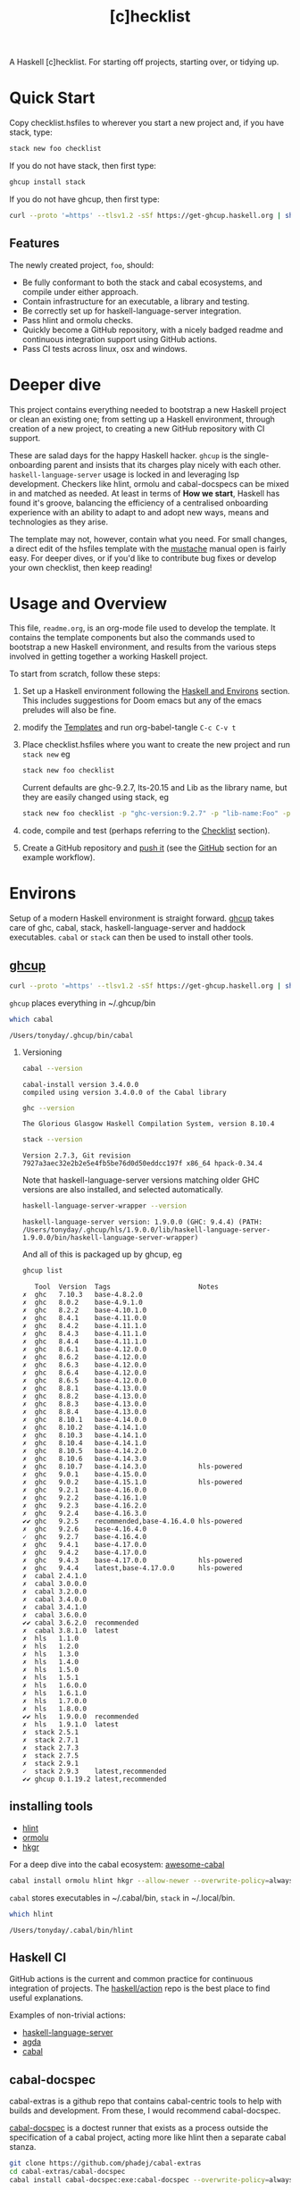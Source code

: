 #+TITLE: [c]hecklist
#+OPTIONS: H:2 TOC:1 view:showall

A Haskell [c]hecklist. For starting off projects, starting over, or tidying up.

* Quick Start

Copy checklist.hsfiles to wherever you start a new project and, if you have stack, type:

#+begin_src zsh
stack new foo checklist
#+end_src

#+RESULTS:

If you do not have stack, then first type:

#+begin_src zsh
ghcup install stack
#+end_src

If you do not have ghcup, then first type:

#+begin_src zsh
curl --proto '=https' --tlsv1.2 -sSf https://get-ghcup.haskell.org | sh
#+end_src

** Features

The newly created project, ~foo~, should:

- Be fully conformant to both the stack and cabal ecosystems, and compile under either approach.
- Contain infrastructure for an executable, a library and testing.
- Be correctly set up for haskell-language-server integration.
- Pass hlint and ormolu checks.
- Quickly become a GitHub repository, with a nicely badged readme and continuous integration support using GitHub actions.
- Pass CI tests across linux, osx and windows.

* Deeper dive

This project contains everything needed to bootstrap a new Haskell project or clean an existing one; from setting up a Haskell environment, through creation of a new project, to creating a new GitHub repository with CI support.

These are salad days for the happy Haskell hacker. ~ghcup~ is the single-onboarding parent and insists that its charges play nicely with each other. ~haskell-language-server~ usage is locked in and leveraging lsp development. Checkers like hlint, ormolu and cabal-docspecs can be mixed in and matched as needed. At least in terms of *How we start*, Haskell has found it's groove, balancing the efficiency of a centralised onboarding experience with an ability to adapt to and adopt new ways, means and technologies as they arise.

The template may not, however, contain what you need. For small changes, a direct edit of the hsfiles template with the [[http://mustache.github.io/mustache.5.html][mustache]] manual open is fairly easy. For deeper dives, or if you'd like to contribute bug fixes or develop your own checklist, then keep reading!

* Usage and Overview

This file, =readme.org=, is an org-mode file used to develop the template. It contains the template components but also the commands used to bootstrap a new Haskell environment, and results from the various steps involved in getting together a working Haskell project.

To start from scratch, follow these steps:

1. Set up a Haskell environment following the [[#Haskell-and-Environs][Haskell and Environs]] section. This includes suggestions for Doom emacs but any of the emacs preludes will also be fine.
2. modify the [[#Templates][Templates]] and run org-babel-tangle ~C-c C-v t~
3. Place checklist.hsfiles where you want to create the new project and run ~stack new~ eg

  #+begin_src zsh
  stack new foo checklist
  #+end_src

  Current defaults are ghc-9.2.7, lts-20.15 and Lib as the library name, but they are easily changed using stack, eg

  #+begin_src zsh
  stack new foo checklist -p "ghc-version:9.2.7" -p "lib-name:Foo" -p "lib-name2:Bar" -p "resolver:nightly-2023-09-03"
  #+end_src
4. code, compile and test (perhaps referring to the [[#Checklist][Checklist]] section).
5. Create a GitHub repository and [[https://www.youtube.com/watch?v=vCadcBR95oU][push it]] (see the [[#GitHub][GitHub]] section for an example workflow).

* Environs

Setup of a modern Haskell environment is straight forward. [[https://www.haskell.org/ghcup/][ghcup]] takes care of ghc, cabal, stack, haskell-language-server and haddock executables. ~cabal~ or ~stack~ can then be used to install other tools.

** [[https://www.haskell.org/ghcup/][ghcup]]

#+begin_src zsh :results output
  curl --proto '=https' --tlsv1.2 -sSf https://get-ghcup.haskell.org | sh
#+end_src

=ghcup= places everything in ~/.ghcup/bin

#+begin_src sh :results output :exports both
which cabal
#+end_src

#+RESULTS:
: /Users/tonyday/.ghcup/bin/cabal

*** Versioning

#+begin_src sh :results output :exports both
cabal --version
#+end_src

#+RESULTS:
: cabal-install version 3.4.0.0
: compiled using version 3.4.0.0 of the Cabal library

#+begin_src sh :results output :exports both
ghc --version
#+end_src

#+RESULTS:
: The Glorious Glasgow Haskell Compilation System, version 8.10.4

#+begin_src sh :results output :exports both
stack --version
#+end_src

#+RESULTS:
: Version 2.7.3, Git revision 7927a3aec32e2b2e5e4fb5be76d0d50eddcc197f x86_64 hpack-0.34.4

Note that haskell-language-server versions matching older GHC versions are also installed, and selected automatically.

#+begin_src sh :results output :exports both
haskell-language-server-wrapper --version
#+end_src

#+RESULTS:
: haskell-language-server version: 1.9.0.0 (GHC: 9.4.4) (PATH: /Users/tonyday/.ghcup/hls/1.9.0.0/lib/haskell-language-server-1.9.0.0/bin/haskell-language-server-wrapper)

And all of this is packaged up by ghcup, eg

#+begin_src sh :results output :text-properties t :exports both
ghcup list
#+end_src

#+RESULTS:
#+begin_example
   Tool  Version  Tags                      Notes
✗  ghc   7.10.3   base-4.8.2.0
✗  ghc   8.0.2    base-4.9.1.0
✗  ghc   8.2.2    base-4.10.1.0
✗  ghc   8.4.1    base-4.11.0.0
✗  ghc   8.4.2    base-4.11.1.0
✗  ghc   8.4.3    base-4.11.1.0
✗  ghc   8.4.4    base-4.11.1.0
✗  ghc   8.6.1    base-4.12.0.0
✗  ghc   8.6.2    base-4.12.0.0
✗  ghc   8.6.3    base-4.12.0.0
✗  ghc   8.6.4    base-4.12.0.0
✗  ghc   8.6.5    base-4.12.0.0
✗  ghc   8.8.1    base-4.13.0.0
✗  ghc   8.8.2    base-4.13.0.0
✗  ghc   8.8.3    base-4.13.0.0
✗  ghc   8.8.4    base-4.13.0.0
✗  ghc   8.10.1   base-4.14.0.0
✗  ghc   8.10.2   base-4.14.1.0
✗  ghc   8.10.3   base-4.14.1.0
✗  ghc   8.10.4   base-4.14.1.0
✗  ghc   8.10.5   base-4.14.2.0
✗  ghc   8.10.6   base-4.14.3.0
✗  ghc   8.10.7   base-4.14.3.0             hls-powered
✗  ghc   9.0.1    base-4.15.0.0
✗  ghc   9.0.2    base-4.15.1.0             hls-powered
✗  ghc   9.2.1    base-4.16.0.0
✗  ghc   9.2.2    base-4.16.1.0
✗  ghc   9.2.3    base-4.16.2.0
✗  ghc   9.2.4    base-4.16.3.0
✔✔ ghc   9.2.5    recommended,base-4.16.4.0 hls-powered
✗  ghc   9.2.6    base-4.16.4.0
✓  ghc   9.2.7    base-4.16.4.0
✗  ghc   9.4.1    base-4.17.0.0
✗  ghc   9.4.2    base-4.17.0.0
✗  ghc   9.4.3    base-4.17.0.0             hls-powered
✗  ghc   9.4.4    latest,base-4.17.0.0      hls-powered
✗  cabal 2.4.1.0
✗  cabal 3.0.0.0
✗  cabal 3.2.0.0
✗  cabal 3.4.0.0
✗  cabal 3.4.1.0
✗  cabal 3.6.0.0
✔✔ cabal 3.6.2.0  recommended
✗  cabal 3.8.1.0  latest
✗  hls   1.1.0
✗  hls   1.2.0
✗  hls   1.3.0
✗  hls   1.4.0
✗  hls   1.5.0
✗  hls   1.5.1
✗  hls   1.6.0.0
✗  hls   1.6.1.0
✗  hls   1.7.0.0
✗  hls   1.8.0.0
✔✔ hls   1.9.0.0  recommended
✗  hls   1.9.1.0  latest
✗  stack 2.5.1
✗  stack 2.7.1
✗  stack 2.7.3
✗  stack 2.7.5
✗  stack 2.9.1
✓  stack 2.9.3    latest,recommended
✔✔ ghcup 0.1.19.2 latest,recommended
#+end_example

** installing tools

- [[https://hackage.haskell.org/package/hlint][hlint]]
- [[https://hackage.haskell.org/package/ormolu][ormolu]]
- [[https://hackage.haskell.org/package/hkgr][hkgr]]

For a deep dive into the cabal ecosystem: [[https://kowainik.github.io/projects/awesome-cabal][awesome-cabal]]

#+begin_src sh
cabal install ormolu hlint hkgr --allow-newer --overwrite-policy=always
#+end_src

~cabal~ stores executables in ​~​/.cabal/bin, ~stack~ in ​~​/.local/bin.

#+begin_src sh :results output :exports both
which hlint
#+end_src

#+RESULTS:
: /Users/tonyday/.cabal/bin/hlint

** Haskell CI

GitHub actions is the current and common practice for continuous integration of projects. The [[https://github.com/haskell/actions/tree/main/setup#readme][haskell/action]] repo is the best place to find useful explanations.

Examples of non-trivial actions:
- [[https://github.com/haskell/haskell-language-server/tree/master/.github/workflows][haskell-language-server]]
- [[https://github.com/agda/agda/tree/master/.github/workflows][agda]]
- [[https://github.com/haskell/cabal/tree/master/.github/workflows][cabal]]

** cabal-docspec

cabal-extras is a github repo that contains cabal-centric tools to help with builds and development. From these, I would recommend cabal-docspec.

[[https://github.com/phadej/cabal-extras/blob/master/cabal-docspec/MANUAL.md][cabal-docspec]] is a doctest runner that exists as a process outside the specification of a cabal project, acting more like hlint then a separate cabal stanza.

#+begin_src sh
git clone https://github.com/phadej/cabal-extras
cd cabal-extras/cabal-docspec
cabal install cabal-docspec:exe:cabal-docspec --overwrite-policy=always
#+end_src

** Doom emacs

Haskell setup for [[https://github.com/hlissner/doom-emacs#install][Doom]] emacs is straight-forward.

in ~~/.config/doom/init.el~, uncomment the haskell line and add lsp:

#+begin_src elisp
(haskell +lsp)      ; a language that's lazier than I am
#+end_src

in ~/.config/doom/config.el~, place any personal config preferences. Mine are:

#+begin_src elisp
;; haskell
;;
(after! haskell
  (setq
   haskell-font-lock-symbols t
   haskell-interactive-popup-errors nil
   lsp-enable-folding nil
   lsp-response-timeout 120
   lsp-ui-sideline-enable nil           ; not anymore useful than flycheck
   lsp-ui-doc-enable nil                ; slow and redundant with K
   lsp-modeline-diagnostics-scope :project
   +lsp-prompt-to-install-server 'quiet
   flycheck-check-syntax-automatically '(save)
   lsp-haskell-brittany-on nil
   lsp-haskell-floskell-on nil
   lsp-haskell-fourmolu-on nil
   lsp-haskell-stylish-haskell-on nil
   lsp-haskell-retrie-on nil
   haskell-process-show-debug-tips nil
   haskell-process-suggest-remove-import-lines nil
   haskell-process-suggest-restart nil
   haskell-process-type 'cabal-repl
   )
  (global-so-long-mode -1)
  ;; makes underscore an alphanumeric
  (add-hook! 'haskell-mode-hook (modify-syntax-entry ?_ "w"))
)
#+end_src

... and ...

#+begin_src elisp
(use-package! haskell-snippets
  :after (haskell-mode yasnippet))
#+end_src

* Templates
:PROPERTIES:
:header-args: :tangle checklist.hsfiles
:END:

I use org-mode to stitch together a .hsfiles for use with the ~stack new~ templating system, which uses the [[http://mustache.github.io/mustache.5.html][Mustache]] specification under the hood. Values such as GitHub-name tend to be picked up in the ~/.stack/config.yaml file.

It looks pretty noisy, but mustache is a simple system eg

#+begin_example
{{#lib-name}}{{lib-name}}{{#lib-name2}}.{{lib-name2}}{{/lib-name2}}{{/lib-name}}{{^lib-name}}Lib{{/lib-name}}
#+end_example

Parsing from left to right, if lib-name exists (#), then insert lib-name, if lib-name2 exists (#) then place a ~.~ and then insert lib-name2. If lib-name doesn't exist (^), then insert ~Lib~.

** readme.md

Practice varies widely, from saying nothing to all documentation being in the readme. The readme.md template:

- adds some badges for Hackage & CI.
- Includes a short description and basic Usage example, which in many cases should be exactly repeated in the cabal file as synopsis and description stanzas.

#+begin_src org :tangle checklist.hsfiles
{-# START_FILE readme.md #-}
{{name}}
===

[![Hackage](https://img.shields.io/hackage/v/{{name}}.svg)](https://hackage.haskell.org/package/{{name}})
[![Build Status](https://github.com/{{github-username}}/{{name}}/workflows/haskell-ci/badge.svg)](https://github.com/{{github-username}}/{{name}}/actions?query=workflow%3Ahaskell-ci)

`{{name}}` is a new package.

Usage
==

``` haskell
import {{#lib-name}}{{lib-name}}{{#lib-name2}}.{{lib-name2}}{{/lib-name2}}{{/lib-name}}{{^lib-name}}Lib{{/lib-name}}
```
#+end_src

** readme.org

an alterative readme.

#+begin_src org :tangle checklist.hsfiles
{-# START_FILE readme.org #-}

,* {{name}}

[[https://hackage.haskell.org/package/{{name}}][https://img.shields.io/hackage/v/{{name}}.svg]]
[[https://github.com/{{github-username}}/{{name}}/actions?query=workflow%3Ahaskell-ci][https://github.com/{{github-username}}/{{name}}/workflows/haskell-ci/badge.svg]]

~{{name}}~ is a new package.

,* Usage

,#+begin_src haskell :results output
import {{#lib-name}}{{lib-name}}{{#lib-name2}}.{{lib-name2}}{{/lib-name2}}{{/lib-name}}{{^lib-name}}Lib{{/lib-name}}
,#+end_src

,* Development

,#+begin_src haskell :results output
:set prompt "> "
:set -Wno-type-defaults
:set -Wno-name-shadowing
:set -XOverloadedStrings
,#+end_src

check

,#+begin_src haskell :results output :export both
let x = "ok"
putStrLn x
,#+end_src

#+end_src

** [[https://www.haskell.org/cabal/][cabal]]

~cabal~ [[https://cabal.readthedocs.io/en/3.4/][docs]] have gotten very good of late, and the template should be read with those docs handy.

*** front matter

#+begin_src org
{-# START_FILE {{name}}.cabal #-}
cabal-version: 2.4
name:          {{name}}
version:       0.0.1
synopsis: See readme.md
description: See readme.md for description.
category: project
author: {{author-name}}{{^author-name}}Author name here{{/author-name}}
maintainer: {{author-email}}
copyright: {{copyright}}{{^copyright}}{{year}}{{^year}}2021{{/year}} {{authorName}}{{^authorName}}Author name here{{/authorName}}{{/copyright}}
license: BSD-3-Clause
homepage: https://github.com/{{github-username}}{{^github-username}}githubuser{{/github-username}}/{{name}}#readme
bug-reports: https://github.com/{{github-username}}{{^github-username}}githubuser{{/github-username}}/{{name}}/issues
build-type: Simple
tested-with: GHC == {{#ghc-version}}{{ghc-version}}{{/ghc-version}}{{^ghc-version}}9.2.7{{/ghc-version}}
source-repository head
  type: git
  location: https://github.com/{{github-username}}{{^github-username}}githubuser{{/github-username}}/{{name}}
#+end_src

*** common stanzas

~vrom911~ has a good [[https://vrom911.github.io/blog/common-stanzas][introduction]] to common stanzas.

#+begin_src org :tangle checklist.hsfiles
common common-options
  build-depends:
    base >=4.7 && <5
  default-language:
    Haskell2010

common ghc-options-stanza
  ghc-options:
    -Wall
    -Wcompat
    -Wincomplete-record-updates
    -Wincomplete-uni-patterns
    -Wredundant-constraints
    -fwrite-ide-info
    -hiedir=.hie
#+end_src

*** library stanza

#+begin_src org :tangle checklist.hsfiles
library
  import: common-options
  import: ghc-options-stanza
  hs-source-dirs:
    src
  default-extensions:
  build-depends:
  exposed-modules:
    {{#lib-name}}{{lib-name}}{{#lib-name2}}.{{lib-name2}}{{/lib-name2}}{{/lib-name}}{{^lib-name}}Lib{{/lib-name}}
#+end_src

*** executable stanza

#+begin_src org :tangle checklist.hsfiles
executable {{name}}
  import: common-options
  import: ghc-options-stanza
  main-is: app.hs
  hs-source-dirs: app
  build-depends:
    {{name}},
#+end_src

*** test stanza

I've left this test stanza in for completeness, but I'm tending to drop it altogether in preference to running cabal-docspec as a separate process to compilation.

#+begin_src org :tangle checklist.hsfiles
test-suite test
  import: common-options
  import: ghc-options-stanza
  type: exitcode-stdio-1.0
  main-is: test.hs
  hs-source-dirs:
    test
  build-depends:
    doctest >= 0.15 && < 0.19,
    {{name}}
#+end_src

*** cabal.project

I'm currently uncertain whether cabal.project should form part of the GitHub repo, as it doesn't form part of a Hackage distribution.

It does, however, form a place for things that might be needed down the track. ~allow-newer~ should be turned off before you get to uploading to haddock. GHC environment files are becoming pretty important.

#+begin_src org :tangle checklist.hsfiles
{-# START_FILE cabal.project #-}
packages: {{name}}.cabal

-- allow-newer: true
#+end_src

** library

#+begin_src org :tangle checklist.hsfiles
{-# START_FILE src/{{#lib-name}}{{lib-name}}{{#lib-name2}}/{{lib-name2}}{{/lib-name2}}{{/lib-name}}{{^lib-name}}Lib{{/lib-name}}.hs #-}
{-# OPTIONS_GHC -Wall #-}
{-# OPTIONS_GHC -Wno-unused-imports #-}

module {{#lib-name}}{{lib-name}}{{#lib-name2}}.{{lib-name2}}{{/lib-name2}}{{/lib-name}}{{^lib-name}}Lib{{/lib-name}}
  (
  )
where

import Prelude
#+end_src

** app

#+begin_src org :tangle checklist.hsfiles
{-# START_FILE app/app.hs #-}
{-# OPTIONS_GHC -Wall #-}
{-# OPTIONS_GHC -Wno-unused-imports #-}

import {{#lib-name}}{{lib-name}}{{#lib-name2}}.{{lib-name2}}{{/lib-name2}}{{/lib-name}}{{^lib-name}}Lib{{/lib-name}}
import Prelude

-- $setup
-- >>> import Prelude

-- | doctest
-- >>> putStrLn "doctest ok"
-- doctest ok
main :: IO ()
main = pure ()
#+end_src

Calling the file {{name}}.hs doesn't seem to work well, here, with the Name becoming capitalised somewhere.

** test

#+begin_src org :tangle checklist.hsfiles
{-# START_FILE test/test.hs #-}
{-# OPTIONS_GHC -Wall #-}
{-# OPTIONS_GHC -Wno-unused-imports #-}

module Main where

import Test.DocTest
import Prelude

main :: IO ()
main =
  doctest
    [ "src/{{#lib-name}}{{lib-name}}{{#lib-name2}}/{{lib-name2}}{{/lib-name2}}{{/lib-name}}{{^lib-name}}Lib{{/lib-name}}.hs",
      "app/app.hs"
    ]
#+end_src

** stack

#+begin_src org :tangle checklist.hsfiles
{-# START_FILE stack.yaml #-}
resolver: {{#resolver}}{{resolver}}{{/resolver}}{{^resolver}}lts-20.15{{/resolver}}


packages:
  - .
#+end_src

** git

The .gitignore reflects a slow expansion of cruft as tools accumulate.

Everyone uses .hie these days which is some form of cache for ghc, used especially by hls.

.gitattributes can help if your project is mis-labelled in GitHub due to excessive HTML or whatnot being included in the project.

#+begin_src org :tangle checklist.hsfiles
{-# START_FILE .gitignore #-}
/.stack-work/
/dist-newstyle/
stack.yaml.lock
,**/.DS_Store
cabal.project.local*
/.hie/
.ghc.environment.*
/.hkgr/
#+end_src

#+begin_src org :tangle checklist.hsfiles
{-# START_FILE .gitattributes #-}
other/* linguist-documentation
#+end_src

** hls

In emacs, haskell-language-server uses projectile to discover the project root directory, which is indicated by an empty ~.projectile~ file.

#+begin_src org :tangle checklist.hsfiles
{-# START_FILE .projectile #-}
#+end_src

** licence

Hard-coded BSD3.

#+begin_src org :tangle checklist.hsfiles
{-# START_FILE LICENSE #-}
Copyright {{author-name}}{{^author-name}}Author name here{{/author-name}} (c) {{year}}{{^year}}2021{{/year}}

All rights reserved.

Redistribution and use in source and binary forms, with or without
modification, are permitted provided that the following conditions are met:

    * Redistributions of source code must retain the above copyright
      notice, this list of conditions and the following disclaimer.

    * Redistributions in binary form must reproduce the above
      copyright notice, this list of conditions and the following
      disclaimer in the documentation and/or other materials provided
      with the distribution.

    * Neither the name of {{author-name}}{{^author-name}}Author name here{{/author-name}} nor the names of other
      contributors may be used to endorse or promote products derived
      from this software without specific prior written permission.

THIS SOFTWARE IS PROVIDED BY THE COPYRIGHT HOLDERS AND CONTRIBUTORS
"AS IS" AND ANY EXPRESS OR IMPLIED WARRANTIES, INCLUDING, BUT NOT
LIMITED TO, THE IMPLIED WARRANTIES OF MERCHANTABILITY AND FITNESS FOR
A PARTICULAR PURPOSE ARE DISCLAIMED. IN NO EVENT SHALL THE COPYRIGHT
OWNER OR CONTRIBUTORS BE LIABLE FOR ANY DIRECT, INDIRECT, INCIDENTAL,
SPECIAL, EXEMPLARY, OR CONSEQUENTIAL DAMAGES (INCLUDING, BUT NOT
LIMITED TO, PROCUREMENT OF SUBSTITUTE GOODS OR SERVICES; LOSS OF USE,
DATA, OR PROFITS; OR BUSINESS INTERRUPTION) HOWEVER CAUSED AND ON ANY
THEORY OF LIABILITY, WHETHER IN CONTRACT, STRICT LIABILITY, OR TORT
(INCLUDING NEGLIGENCE OR OTHERWISE) ARISING IN ANY WAY OUT OF THE USE
OF THIS SOFTWARE, EVEN IF ADVISED OF THE POSSIBILITY OF SUCH DAMAGE.
#+end_src

** action

The double curly brackets conflict with the mustache delimiters, and inclusion of this file breaks stack new.

[[https://docs.github.com/en/actions][GitHub Actions Documentation - GitHub Docs]]

Copy this block to .github/workflows/haskell-ci.yml to boot up github actions for the project.

#+begin_src org :tangle no
on: [push]
name: haskell-ci
jobs:
  build:
    runs-on: ${{ matrix.os }}
    strategy:
      matrix:
        ghc: ['8.10.7', '9.2.7', '9.4.4']
        os: [ubuntu-latest]
        manager: ['cabal', 'stack']
        experimental: [false]
        include:
          - os: windows-latest
            ghc: '9.4.3'
            experimental: true
            manager: 'cabal'
          - os: macOS-latest
            ghc: '9.2.7'
            experimental: true
            manager: 'cabal'
          - os: ubuntu-latest
            ghc: '9.2.7'
            experimental: true
            manager: 'stack'
    continue-on-error: true
    name: ghc ${{ matrix.ghc }} ${{ matrix.os }} ${{ matrix.manager }}
    steps:
      - uses: actions/checkout@v3
      - uses: haskell/actions/setup@v2
        with:
          ghc-version: ${{ matrix.ghc }}
          enable-stack: ${{ matrix.manager == 'stack' }}
      - if: (matrix.manager == 'cabal')
        uses: actions/cache@v3
        with:
          key: ${{ runner.os }}-${{ matrix.ghc }}-${{ github.sha }}
          path: ~/.cabal/store
          restore-keys: ${{ runner.os }}-${{ matrix.ghc }}-
      - name: cabal build
        run: |
          cabal update
          cabal configure --enable-tests
          cabal build
          cabal test
      - if: (matrix.manager == 'stack')
        uses: actions/cache@v3
        with:
          path: ~/.stack
          key: ${{ runner.os }}-${{ hashFiles('stack.yaml') }}
          restore-keys: ${{ runner.os }}-
      - name: stack build
        if: (matrix.manager == 'stack')
        run: |
          stack update
          stack build --test --no-install-ghc --system-ghc
#+end_src

* Checklist
:PROPERTIES:
:header-args: :dir ./foo
:END:

I use this section to record results of compilation steps, and the process of polishing projects. Edit properties in [[#Checklist][Checklist]] to point to the right directory and check/set the correct ghc version.

#+begin_src sh
ghcup set ghc 9.4.4
#+end_src

#+RESULTS:

** Compiling
*** [[https://www.haskell.org/cabal/][cabal]]

  #+begin_src sh
  cabal clean
  #+end_src

  #+RESULTS:

  It's so very useful to check the build plan before actually building, as ~cabal configure~ does.

  #+begin_src sh :results output :exports both
  cabal configure --enable-tests
  #+end_src

  #+RESULTS:
  : 'cabal.project.local' already exists, backing it up to
  : 'cabal.project.local~7'.
  : Build profile: -w ghc-8.10.4 -O1
  : In order, the following would be built (use -v for more details):
  :  - doctest-0.18.1 (exe:doctest) (requires build)

  #+begin_src sh :results output :exports both
  cabal build --ghc-options=-freverse-errors
  #+end_src

  #+RESULTS:
  : Build profile: -w ghc-8.10.4 -O1
  : In order, the following will be built (use -v for more details):
  :  - foo-0.0.1 (test:test) (additional components to build)
  : Preprocessing test suite 'test' for foo-0.0.1..
  : Building test suite 'test' for foo-0.0.1..

  #+begin_src sh :results output :exports both
  cabal test
  #+end_src

  #+RESULTS:
  #+begin_example
  Build profile: -w ghc-8.10.4 -O1
  In order, the following will be built (use -v for more details):
   - foo-0.0.1 (test:test) (ephemeral targets)
  Preprocessing test suite 'test' for foo-0.0.1..
  Building test suite 'test' for foo-0.0.1..
  Running 1 test suites...
  Test suite test: RUNNING...
  Test suite test: PASS
  Test suite logged to:
  /Users/tonyday/haskell/checklist/foo/dist-newstyle/build/x86_64-osx/ghc-8.10.4/foo-0.0.1/t/test/test/foo-0.0.1-test.log
  1 of 1 test suites (1 of 1 test cases) passed.
  #+end_example

*** [[https://docs.haskellstack.org/en/stable/README/][stack]]

Same compilation as above using stack.

  #+begin_src sh :results output
    stack clean && stack build --test
  #+end_src

  A full -Werror compile + haddock check.

  #+begin_src sh :results output
    stack build --test --haddock --no-haddock-deps --ghc-options -Werror --ghc-options -Wcompat --ghc-options -Wincomplete-record-updates --ghc-options -Wincomplete-uni-patterns --ghc-options -Wredundant-constraints
  #+end_src

*** compilation loops

  =haskell-language-server= works well for code that has recently compiled, but tends to suffer when fed projects that are less than pristine already. To bootstrap from a mess of garbage like I usually do, use =ghcid= and, when this falls over, revert to =stack build --test --file-watch= which will never fail.

** Linting
*** [[https://hackage.haskell.org/package/hlint][hlint]]
  #+begin_src sh :results output :exports both
  hlint .
  #+end_src

  #+RESULTS:
  : No hints

*** [[https://hackage.haskell.org/package/ormolu][ormolu]]

  (~--mode inplace~ to actually change haskell files)

  #+begin_src sh :results output
  ormolu --mode inplace $(git ls-files '*.hs')
  #+end_src

  #+begin_src sh :results output
  ormolu --mode check */*.hs
  #+end_src

  #+RESULTS:

*** build linting

Check for unused dependencies

#+begin_src sh
cabal build --ghc-options=-Wunused-packages
#+end_src

** Analysis

*** dependencies

Get suggestions for better upper bounds:

#+begin_src sh
cabal gen-bounds
#+end_src

Find out if newer versions of existing dependencies exist.

#+begin_src sh
cabal outdated
#+end_src

*** [[https://hackage.haskell.org/package/haddock][haddock]]

  I love Haddocks. They can be stunningly beautiful and are equipped to handle the idiosyncrasies of Haskell.

  And here's a nice [[https://kowainik.github.io/posts/haddock-tips][post]] from kowainik explaining the details.

  In particular, the ~--enable-documentation~ option creates a complete local haddock of all your dependencies.

  #+begin_src sh :results output :exports both
  cabal haddock --enable-documentation
  #+end_src

  Or you can open a single dependency with

  #+begin_src sh
  stack haddock --open xyzzy
  #+end_src

*** hoogle

Create a local hoogle database.

#+begin_src sh
  cabal haddock -hoogle --enable-documentation
#+end_src

... which may be equivalent to ...

#+begin_src sh
hoogle generate
#+end_src

*** [[https://hackage.haskell.org][Hackage]]

I use [[https://hackage.haskell.org/package/hkgr][hkgr]] to upload to hackage, which is a command line tool that lets me forget about the detail.

#+begin_src sh
hkgr disttag --force
#+end_src

This does some checks, then tags the current git commit with the current version in the cabal file.

#+begin_src sh
hkgr publish
#+end_src

This uploads to hackage.

Sometimes haddocks don't build on Hackage. Here's a recipe for uploading your own docs.

#+begin_src sh
  cabal haddock --builddir=docs --haddock-for-hackage --enable-doc
  cabal upload -d --publish docs/*-docs.tar.gz
#+end_src

** GitHub

*** repo creation

Finally, this recipe can be used to push the newly minted package to github. Use with caution!

#+begin_src sh results: output
cd foo
git init
git add .gitignore
git add **
git add .**
git commit -m "new project - forced automated commit"
git remote add origin https://github.com/tonyday567/foo.git
git push origin main --force
#+end_src

#+RESULTS:
: Reinitialized existing Git repository in /Users/tonyday/haskell/checklist/foo/.git/
: On branch main
: nothing to commit, working tree clean

*** decolonialisation

#+begin_src sh
git branch -m master main && git push -u origin main && git symbolic-ref refs/remotes/origin/HEAD refs/remotes/origin/main
#+end_src

Change the default branch on GitHub to main (as all branches are still not equal, right?). See [[https://docs.github.com/en/github/administering-a-repository/setting-the-default-branch][setting a default branch]].

#+begin_src sh
git push origin --delete master
#+end_src

* Org-mode & Haskell
** setup

The [[https://orgmode.org/worg/org-contrib/babel/][babel]] functionality in org-mode is very old, and hasn't kept up with changes in haskell-mode practices. In particular, it uses the old haskell inferior mode to invoke ghci rather than the more modern haskell process methods. This could make it a touch fragile as it won't pick up standard configurations.

Using org-mode is particularly helpful in development loops where rebooting ghci requires a large amount of state. A complex function, say, with intermediate results can be laid out using org-mode and state-of-debugging sessions can evolve and be remembered between sessions.

It also works well as an alternative readme, with no gap between code blocks as basic tests and code blocks as usage documentation.

The babel functionality, ob-haskell, creates an ~inf-haskell~ buffer which is not the modern Haskell repl. The prompt has to end with a '>'.

#+begin_src haskell
:set -XOverloadedStrings
:set -Wno-type-defaults
:set prompt "> "
putStrLn "ok"
#+end_src

#+RESULTS:
: > > ok

A code block that doesn't return any output emits a benign warning: ~org-babel-script-escape expects a string~

** single session

Once a haskell code block is evaluated (eg ~C-c C-c~ in the above block), you can check in the ~*haskell*~ buffer to see input and output.

#+begin_src haskell
x = [0..4]
x
#+end_src

#+RESULTS:
| 0 | 1 | 2 | 3 | 4 |

babel feeds the code block in as single lines, returns the final computation as a result, and then tries to do some post-result format massaging, like putting the result into a table.

~:results output~ in the header of the block provides the raw output as you would expect from ghci.

#+begin_src haskell :results output
x = [0..4]
x
#+end_src

#+RESULTS:
:
: [0,1,2,3,4]

** multi-line

Multi-line code blocks need ~:{~ ~:}~ wrappers.

#+begin_src haskell :results output
:{
t1 :: Bool -> Int
t1 z = case z of
        True -> 1
        False -> 0
:}

t1 True
#+end_src

#+RESULTS:
:
: > 1

Note that ~:set +m~ doesn't work and the process will hang.

#+begin_src haskell
:set +m
f :: Bool -> Int
f z = case z of
        True -> [0..4]
        False -> [1..9]
#+end_src

** formatter

Post-computation formatting is possible, but be prepared for documentation archeology.

#+RESULTS:
: (0 1 2 3 4)

#+name: org-babel-haskell-formatter
    #+begin_src emacs-lisp :var strr="" :exports code
      (format "%s"
              (replace-regexp-in-string
               (rx line-start
                   (+ (| alphanumeric blank "." "|" ">")))
               "" (format "%s" strr)))
    #+end_src

    #+RESULTS: org-babel-haskell-formatter

#+begin_src haskell :post org-babel-haskell-formatter(*this*)
x = [0..4]
x
#+end_src

** embedding inline svg

Example of embedding svg and other image output with ~:file line.svg :results output graphics file~

#+begin_src haskell :file line.svg :results output graphics file :exports results
x = 1
#+end_src

#+RESULTS:
[[file:line.svg]]

** executable project

This is required if you are working with a project, and compiling a library doesn't suit. (Library is the default in emacs)

#+begin_src elisp
(setq haskell-process-args-cabal-repl '("poker-fold:exe:poker-fold-speed"))
#+end_src
